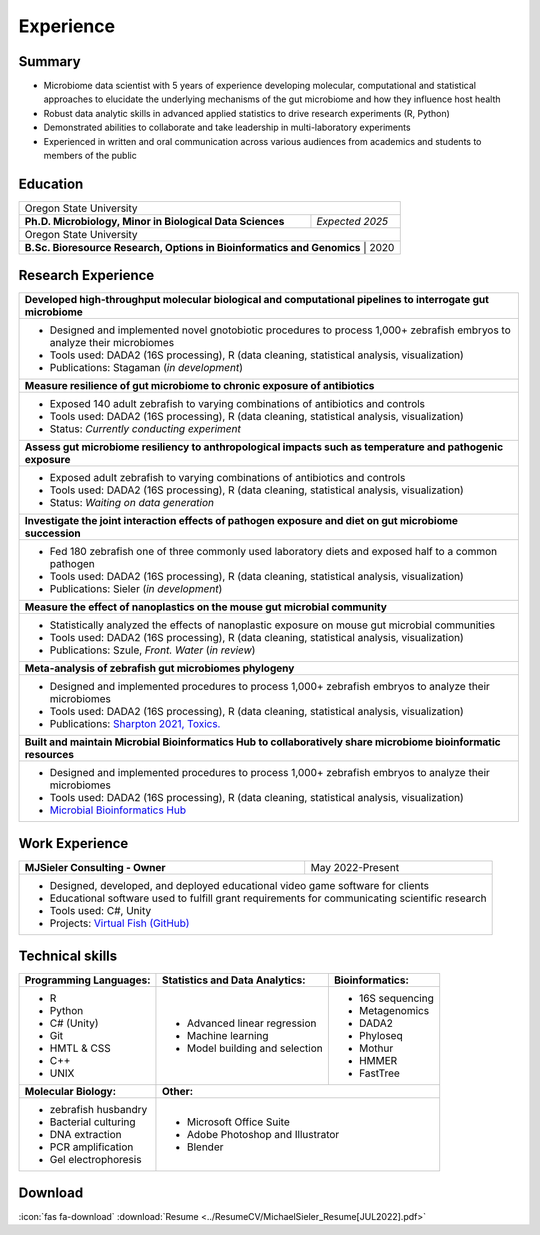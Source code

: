 Experience
==========

Summary
-------

* Microbiome data scientist with 5 years of experience developing molecular, computational and statistical approaches to elucidate the underlying mechanisms of the gut microbiome and how they influence host health
* Robust data analytic skills in advanced applied statistics to drive research experiments (R, Python)
* Demonstrated abilities to collaborate and take leadership in multi-laboratory experiments
* Experienced in written and oral communication across various audiences from academics and students to members of the public


Education
---------

+------------------------------------------------------------------------------------------------+--------------------+
| Oregon State University                                                                                             |
+------------------------------------------------------------------------------------------------+--------------------+
| **Ph.D. Microbiology, Minor in Biological Data Sciences**                                      | *Expected 2025*    |
+------------------------------------------------------------------------------------------------+--------------------+
| Oregon State University                                                                                             |
+------------------------------------------------------------------------------------------------+--------------------+
| **B.Sc. Bioresource Research, Options in Bioinformatics and Genomics**                         |  2020              |
+---------------------------------------------------------------------------------------------------------------------+


Research Experience
-------------------

+--------------------------------------------------------------------------------------------------------------------------+
| **Developed high-throughput molecular biological and computational pipelines to interrogate gut microbiome**             |
+--------------------------------------------------------------------------------------------------------------------------+
| * Designed and implemented novel gnotobiotic procedures to process 1,000+ zebrafish embryos to analyze their microbiomes |
| * Tools used: DADA2 (16S processing), R (data cleaning, statistical analysis, visualization)                             |
| * Publications: Stagaman (*in development*)                                                                              |
+--------------------------------------------------------------------------------------------------------------------------+
| **Measure resilience of gut microbiome to chronic exposure of antibiotics**                                              |
+--------------------------------------------------------------------------------------------------------------------------+
| * Exposed 140 adult zebrafish to varying combinations of antibiotics and controls                                        |
| * Tools used: DADA2 (16S processing), R (data cleaning, statistical analysis, visualization)                             |
| * Status: *Currently conducting experiment*                                                                              |
+--------------------------------------------------------------------------------------------------------------------------+
| **Assess gut microbiome resiliency to anthropological impacts such as temperature and pathogenic exposure**              |
+--------------------------------------------------------------------------------------------------------------------------+
| * Exposed adult zebrafish to varying combinations of antibiotics and controls                                            |
| * Tools used: DADA2 (16S processing), R (data cleaning, statistical analysis, visualization)                             |
| * Status: *Waiting on data generation*                                                                                   |
+--------------------------------------------------------------------------------------------------------------------------+
| **Investigate the joint interaction effects of pathogen exposure and diet on gut microbiome succession**                 |
+--------------------------------------------------------------------------------------------------------------------------+
| * Fed 180 zebrafish one of three commonly used laboratory diets and exposed half to a common pathogen                    |
| * Tools used: DADA2 (16S processing), R (data cleaning, statistical analysis, visualization)                             |
| * Publications: Sieler (*in development*)                                                                                |
+--------------------------------------------------------------------------------------------------------------------------+
| **Measure the effect of nanoplastics on the mouse gut microbial community**                                              |
+--------------------------------------------------------------------------------------------------------------------------+
| * Statistically analyzed the effects of nanoplastic exposure on mouse gut microbial communities                          |
| * Tools used: DADA2 (16S processing), R (data cleaning, statistical analysis, visualization)                             |
| * Publications: Szule, *Front. Water* (*in review*)                                                                      |
+--------------------------------------------------------------------------------------------------------------------------+
| **Meta-analysis of zebrafish gut microbiomes phylogeny**                                                                 |
+--------------------------------------------------------------------------------------------------------------------------+
| * Designed and implemented procedures to process 1,000+ zebrafish embryos to analyze their microbiomes                   |
| * Tools used: DADA2 (16S processing), R (data cleaning, statistical analysis, visualization)                             |
| * Publications: `Sharpton 2021, Toxics. <https://bit.ly/3BaF7LX>`_                                                       |
+--------------------------------------------------------------------------------------------------------------------------+
| **Built and maintain Microbial Bioinformatics Hub to collaboratively share microbiome bioinformatic resources**          |
+--------------------------------------------------------------------------------------------------------------------------+
| * Designed and implemented procedures to process 1,000+ zebrafish embryos to analyze their microbiomes                   |
| * Tools used: DADA2 (16S processing), R (data cleaning, statistical analysis, visualization)                             |
| * `Microbial Bioinformatics Hub <https://microbial-bioinformatics-hub.readthedocs.io/en/latest/index.html>`_             |
+--------------------------------------------------------------------------------------------------------------------------+


Work Experience
---------------

+------------------------------------------------------------------------------------------------+--------------------+
| **MJSieler Consulting - Owner**                                                                | May 2022-Present   |
+------------------------------------------------------------------------------------------------+--------------------+
| * Designed, developed, and deployed educational video game software for clients                                     |
| * Educational software used to fulfill grant requirements for communicating scientific research                     |
| * Tools used: C#, Unity                                                                                             |
| * Projects: `Virtual Fish (GitHub) <https://github.com/OSU-Edu-Games/Virtual-Fish>`_                                |
+---------------------------------------------------------------------------------------------------------------------+


Technical skills
----------------

+----------------------------+------------------------------------+--------------------------------+
| **Programming Languages:** | **Statistics and Data Analytics:** | **Bioinformatics:**            |
+----------------------------+------------------------------------+--------------------------------+
| - R                        | - Advanced linear regression       | - 16S sequencing               |
| - Python                   | - Machine learning                 | - Metagenomics                 |
| - C# (Unity)               | - Model building and selection     | - DADA2                        |
| - Git                      |                                    | - Phyloseq                     |
| - HMTL & CSS               |                                    | - Mothur                       |
| - C++                      |                                    | - HMMER                        |
| - UNIX                     |                                    | - FastTree                     |
+----------------------------+------------------------------------+--------------------------------+
| **Molecular Biology:**     | **Other:**                                                          |
+----------------------------+---------------------------------------------------------------------+
| - zebrafish husbandry      | - Microsoft Office Suite                                            |
| - Bacterial culturing      | - Adobe Photoshop and Illustrator                                   |
| - DNA extraction           | - Blender                                                           |
| - PCR amplification        |                                                                     |
| - Gel electrophoresis      |                                                                     |
+----------------------------+---------------------------------------------------------------------+


Download
--------

:icon:`fas fa-download` :download:`Resume <../ResumeCV/MichaelSieler_Resume[JUL2022].pdf>`
